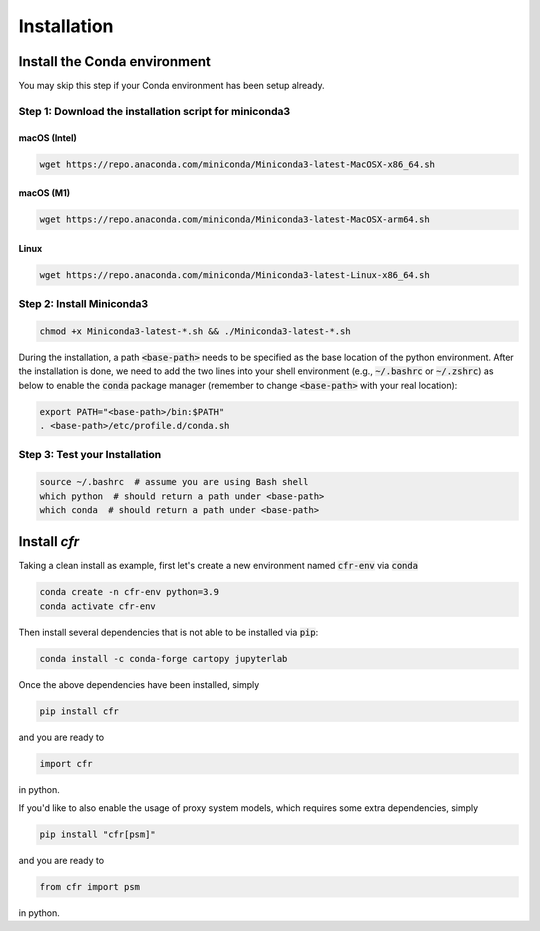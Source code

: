 Installation
===============


Install the Conda environment
-----------------------------

You may skip this step if your Conda environment has been setup already.

Step 1: Download the installation script for miniconda3
""""""""""""""""""""""""""""""""""""""""""""""""""""""""

macOS (Intel)
'''''''''''''

.. code-block:: bash

  wget https://repo.anaconda.com/miniconda/Miniconda3-latest-MacOSX-x86_64.sh

macOS (M1)
''''''''''

.. code-block:: bash

  wget https://repo.anaconda.com/miniconda/Miniconda3-latest-MacOSX-arm64.sh

Linux
'''''
.. code-block:: bash

  wget https://repo.anaconda.com/miniconda/Miniconda3-latest-Linux-x86_64.sh

Step 2: Install Miniconda3
"""""""""""""""""""""""""""

.. code-block:: bash

  chmod +x Miniconda3-latest-*.sh && ./Miniconda3-latest-*.sh

During the installation, a path :code:`<base-path>` needs to be specified as the base location of the python environment.
After the installation is done, we need to add the two lines into your shell environment (e.g., :code:`~/.bashrc` or :code:`~/.zshrc`) as below to enable the :code:`conda` package manager (remember to change :code:`<base-path>` with your real location):

.. code-block:: bash

  export PATH="<base-path>/bin:$PATH"
  . <base-path>/etc/profile.d/conda.sh

Step 3: Test your Installation
"""""""""""""""""""""""""""""""

.. code-block:: bash

  source ~/.bashrc  # assume you are using Bash shell
  which python  # should return a path under <base-path>
  which conda  # should return a path under <base-path>


Install `cfr`
---------------


Taking a clean install as example, first let's create a new environment named :code:`cfr-env` via :code:`conda`

.. code-block:: bash

    conda create -n cfr-env python=3.9
    conda activate cfr-env

Then install several dependencies that is not able to be installed via :code:`pip`:

.. code-block:: bash

    conda install -c conda-forge cartopy jupyterlab

Once the above dependencies have been installed, simply

.. code-block:: bash

    pip install cfr

and you are ready to

.. code-block:: python

    import cfr

in python.

If you'd like to also enable the usage of proxy system models, which requires some extra dependencies, simply

.. code-block:: bash

    pip install "cfr[psm]"

and you are ready to

.. code-block:: python

    from cfr import psm

in python.